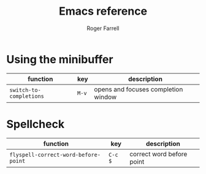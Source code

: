 #+title: Emacs reference

#+author: Roger Farrell
* Using the minibuffer
:PROPERTIES:
:CUSTOM_ID: using-the-minibuffer
:END:
| function                | key   | description                         |
|-------------------------+-------+-------------------------------------|
| =switch-to-completions= | =M-v= | opens and focuses completion window |

* Spellcheck
:PROPERTIES:
:CUSTOM_ID: spellcheck
:END:
| function                             | key     | description               |
|--------------------------------------+---------+---------------------------|
| =flyspell-correct-word-before-point= | =C-c $= | correct word before point |
